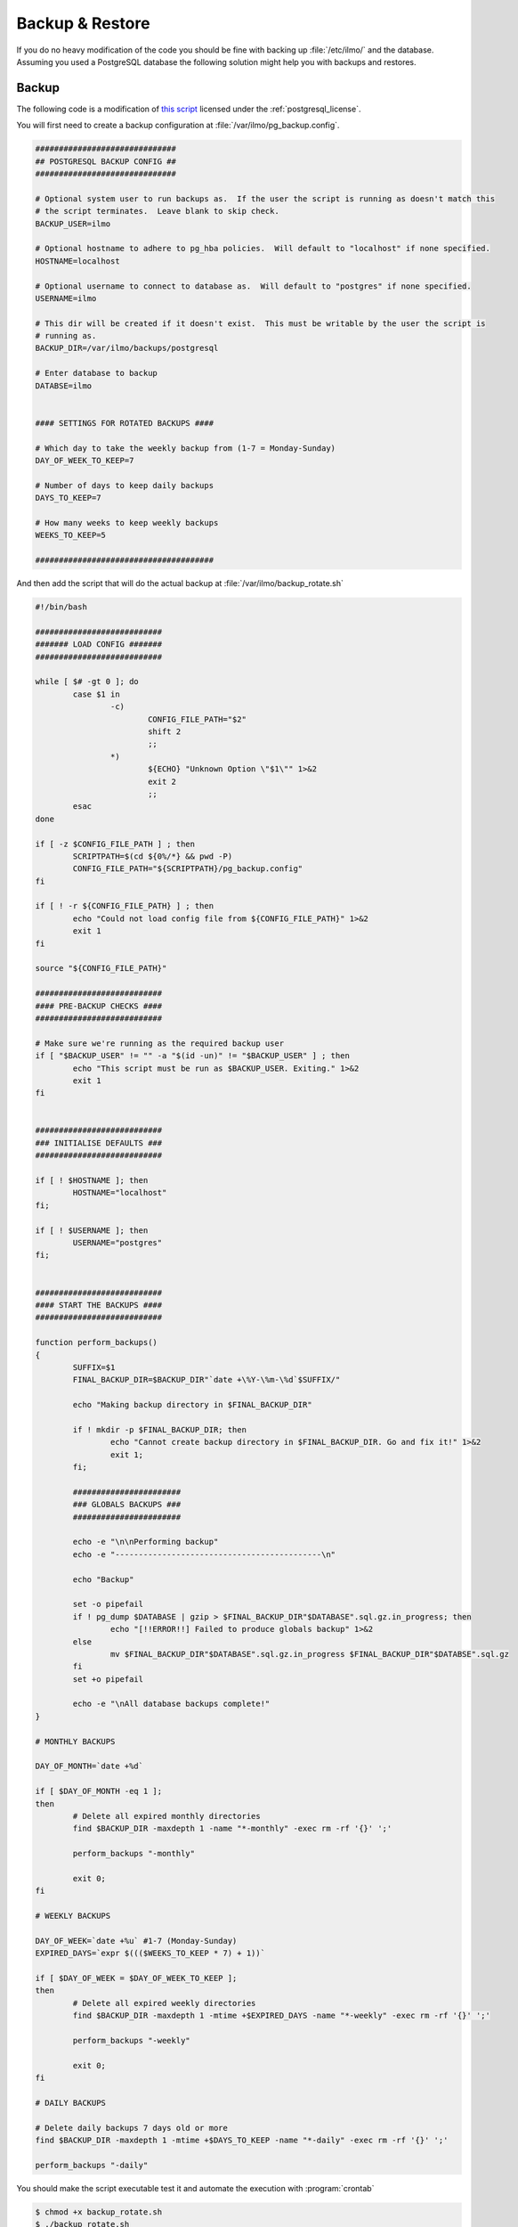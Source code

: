 Backup & Restore
****************

If you do no heavy modification of the code you should be fine with backing up :file:`/etc/ilmo/` and the database.
Assuming you used a PostgreSQL database the following solution might help you with backups and restores.

Backup
++++++

The following code is a modification of `this script <https://wiki.postgresql.org/wiki/Automated_Backup_on_Linux>`_
licensed under the :ref:`postgresql_license`.

You will first need to create a backup configuration at :file:`/var/ilmo/pg_backup.config`.

.. code-block::

    ##############################
    ## POSTGRESQL BACKUP CONFIG ##
    ##############################

    # Optional system user to run backups as.  If the user the script is running as doesn't match this
    # the script terminates.  Leave blank to skip check.
    BACKUP_USER=ilmo

    # Optional hostname to adhere to pg_hba policies.  Will default to "localhost" if none specified.
    HOSTNAME=localhost

    # Optional username to connect to database as.  Will default to "postgres" if none specified.
    USERNAME=ilmo

    # This dir will be created if it doesn't exist.  This must be writable by the user the script is
    # running as.
    BACKUP_DIR=/var/ilmo/backups/postgresql

    # Enter database to backup
    DATABSE=ilmo


    #### SETTINGS FOR ROTATED BACKUPS ####

    # Which day to take the weekly backup from (1-7 = Monday-Sunday)
    DAY_OF_WEEK_TO_KEEP=7

    # Number of days to keep daily backups
    DAYS_TO_KEEP=7

    # How many weeks to keep weekly backups
    WEEKS_TO_KEEP=5

    ######################################

And then add the script that will do the actual backup at :file:`/var/ilmo/backup_rotate.sh`

.. code-block:: bash

    #!/bin/bash

    ###########################
    ####### LOAD CONFIG #######
    ###########################

    while [ $# -gt 0 ]; do
            case $1 in
                    -c)
                            CONFIG_FILE_PATH="$2"
                            shift 2
                            ;;
                    *)
                            ${ECHO} "Unknown Option \"$1\"" 1>&2
                            exit 2
                            ;;
            esac
    done

    if [ -z $CONFIG_FILE_PATH ] ; then
            SCRIPTPATH=$(cd ${0%/*} && pwd -P)
            CONFIG_FILE_PATH="${SCRIPTPATH}/pg_backup.config"
    fi

    if [ ! -r ${CONFIG_FILE_PATH} ] ; then
            echo "Could not load config file from ${CONFIG_FILE_PATH}" 1>&2
            exit 1
    fi

    source "${CONFIG_FILE_PATH}"

    ###########################
    #### PRE-BACKUP CHECKS ####
    ###########################

    # Make sure we're running as the required backup user
    if [ "$BACKUP_USER" != "" -a "$(id -un)" != "$BACKUP_USER" ] ; then
            echo "This script must be run as $BACKUP_USER. Exiting." 1>&2
            exit 1
    fi


    ###########################
    ### INITIALISE DEFAULTS ###
    ###########################

    if [ ! $HOSTNAME ]; then
            HOSTNAME="localhost"
    fi;

    if [ ! $USERNAME ]; then
            USERNAME="postgres"
    fi;


    ###########################
    #### START THE BACKUPS ####
    ###########################

    function perform_backups()
    {
            SUFFIX=$1
            FINAL_BACKUP_DIR=$BACKUP_DIR"`date +\%Y-\%m-\%d`$SUFFIX/"

            echo "Making backup directory in $FINAL_BACKUP_DIR"

            if ! mkdir -p $FINAL_BACKUP_DIR; then
                    echo "Cannot create backup directory in $FINAL_BACKUP_DIR. Go and fix it!" 1>&2
                    exit 1;
            fi;

            #######################
            ### GLOBALS BACKUPS ###
            #######################

            echo -e "\n\nPerforming backup"
            echo -e "--------------------------------------------\n"

            echo "Backup"

            set -o pipefail
            if ! pg_dump $DATABASE | gzip > $FINAL_BACKUP_DIR"$DATABASE".sql.gz.in_progress; then
                    echo "[!!ERROR!!] Failed to produce globals backup" 1>&2
            else
                    mv $FINAL_BACKUP_DIR"$DATABASE".sql.gz.in_progress $FINAL_BACKUP_DIR"$DATABSE".sql.gz
            fi
            set +o pipefail

            echo -e "\nAll database backups complete!"
    }

    # MONTHLY BACKUPS

    DAY_OF_MONTH=`date +%d`

    if [ $DAY_OF_MONTH -eq 1 ];
    then
            # Delete all expired monthly directories
            find $BACKUP_DIR -maxdepth 1 -name "*-monthly" -exec rm -rf '{}' ';'

            perform_backups "-monthly"

            exit 0;
    fi

    # WEEKLY BACKUPS

    DAY_OF_WEEK=`date +%u` #1-7 (Monday-Sunday)
    EXPIRED_DAYS=`expr $((($WEEKS_TO_KEEP * 7) + 1))`

    if [ $DAY_OF_WEEK = $DAY_OF_WEEK_TO_KEEP ];
    then
            # Delete all expired weekly directories
            find $BACKUP_DIR -maxdepth 1 -mtime +$EXPIRED_DAYS -name "*-weekly" -exec rm -rf '{}' ';'

            perform_backups "-weekly"

            exit 0;
    fi

    # DAILY BACKUPS

    # Delete daily backups 7 days old or more
    find $BACKUP_DIR -maxdepth 1 -mtime +$DAYS_TO_KEEP -name "*-daily" -exec rm -rf '{}' ';'

    perform_backups "-daily"


You should make the script executable test it and automate the execution with :program:`crontab`

.. code-block:: bash

    $ chmod +x backup_rotate.sh
    $ ./backup_rotate.sh
    $ crontab -e
    # enter the following to backup every day at 3am
    0 3 * * * /var/ilmo/backup_rotate.sh



Restore
+++++++

If you for any reason want to restore a backup you can use the following:

.. code-block:: bash

    $ sudo systemctl stop ilmo-web
    $ pg_dump ilmo > ilmo_YYYY_MM_DD-hh_mm.psql # Make a backup for later analysis
    $ dropdb ilmo
    $ cd /path/to/backup
    $ gzip -d ilmo.sql.gz
    $ sudo -u postgres createdb -O ilmo ilmo
    $ psql ilmo < ilmo.sql
    $ systemctl restart ilmo-web